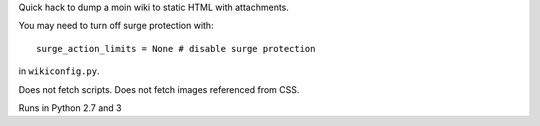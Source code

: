 Quick hack to dump a moin wiki to static HTML with attachments.

You may need to turn off surge protection with::
    
    surge_action_limits = None # disable surge protection

in ``wikiconfig.py``.

Does not fetch scripts.  Does not fetch images referenced from CSS.

Runs in Python 2.7 and 3
